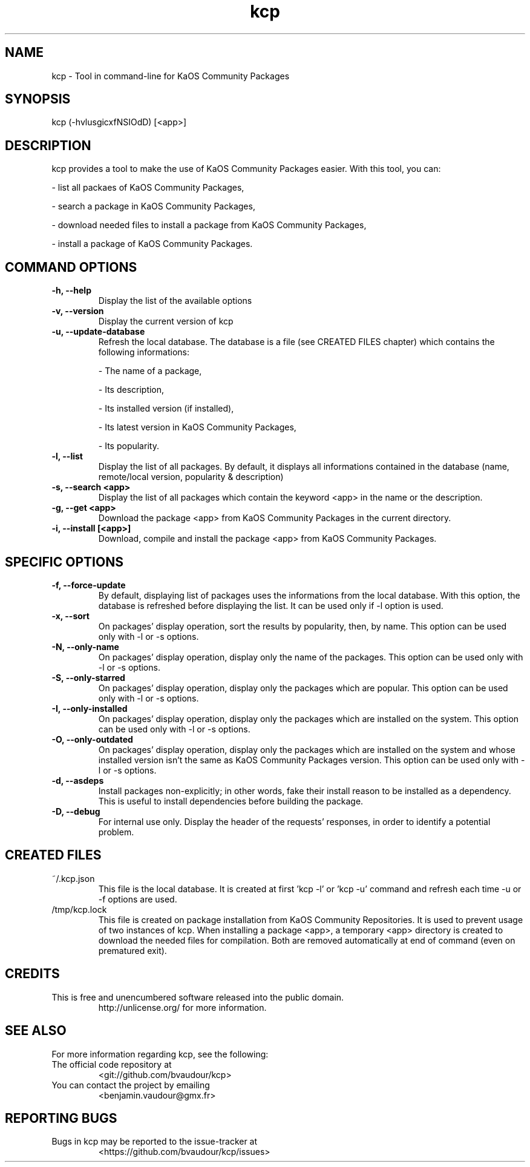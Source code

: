 .TH "kcp" 1 "2014-12-24" "kcp 0.34" "User Manuals"

.SH NAME
kcp \- Tool in command-line for KaOS Community Packages

.SH SYNOPSIS
kcp (\-hvlusgicxfNSIOdD) [<app>]

.SH DESCRIPTION
kcp provides a tool to make the use of KaOS Community Packages easier. With this tool, you can:

- list all packaes of KaOS Community Packages,

- search a package in KaOS Community Packages,

- download needed files to install a package from KaOS Community Packages,

- install a package of KaOS Community Packages.

.SH COMMAND OPTIONS

.TP
.B \-h, \-\-help
Display the list of the available options

.TP
.B \-v, \-\-version
Display the current version of kcp

.TP
.B \-u, \-\-update-database
Refresh the local database. The database is a file (see CREATED FILES chapter) which contains the following informations:

- The name of a package,

- Its description,

- Its installed version (if installed),

- Its latest version in KaOS Community Packages,

- Its popularity.

.TP
.B \-l, \-\-list
Display the list of all packages. By default, it displays all informations contained in the database (name, remote/local version, popularity & description)

.TP
.B \-s, \-\-search <app>
Display the list of all packages which contain the keyword <app> in the name or the description.

.TP
.B \-g, \-\-get <app>
Download the package <app> from KaOS Community Packages in the current directory.

.TP
.B \-i, \-\-install [<app>]
Download, compile and install the package <app> from KaOS Community Packages.


.SH SPECIFIC OPTIONS

.TP
.B \-f, \-\-force-update
By default, displaying list of packages uses the informations from the local database. With this option, the database is refreshed before displaying the list. It can be used only if -l option is used.

.TP
.B \-x, \-\-sort
On packages' display operation, sort the results by popularity, then, by name. This option can be used only with -l or -s options.

.TP
.B \-N, \-\-only-name
On packages' display operation, display only the name of the packages. This option can be used only with -l or -s options.

.TP
.B \-S, \-\-only-starred
On packages' display operation, display only the packages which are popular. This option can be used only with -l or -s options.

.TP
.B \-I, \-\-only-installed
On packages' display operation, display only the packages which are installed on the system. This option can be used only with -l or -s options.

.TP
.B \-O, \-\-only-outdated
On packages' display operation, display only the packages which are installed on the system and whose installed version isn't the same as KaOS Community Packages version. This option can be used only with -l or -s options.

.TP
.B \-d, \-\-asdeps
Install packages non-explicitly; in other words, fake their install reason to be installed as a dependency. This is useful to install dependencies before building the package.

.TP
.B \-D, \-\-debug
For internal use only. Display the header of the requests' responses, in order to identify a potential problem.

.SH CREATED FILES

.TP
~/.kcp.json
This file is the local database. It is created at first 'kcp -l' or 'kcp -u' command and refresh each time -u or -f options are used.

.TP
/tmp/kcp.lock
This file is created on package installation from KaOS Community Repositories. It is used to prevent usage of two instances of kcp. When installing a package <app>, a temporary <app> directory is created to download the needed files for compilation. Both are removed automatically at end of command (even on prematured exit).

.SH CREDITS

.TP
This is free and unencumbered software released into the public domain.
http://unlicense.org/ for more information.

.SH SEE ALSO

For more information regarding kcp, see the following:

.TP
The official code repository at
<git://github.com/bvaudour/kcp>

.TP
You can contact the project by emailing
<benjamin.vaudour@gmx.fr>

.SH REPORTING BUGS
.TP
Bugs in kcp may be reported to the issue-tracker at
<https://github.com/bvaudour/kcp/issues>
